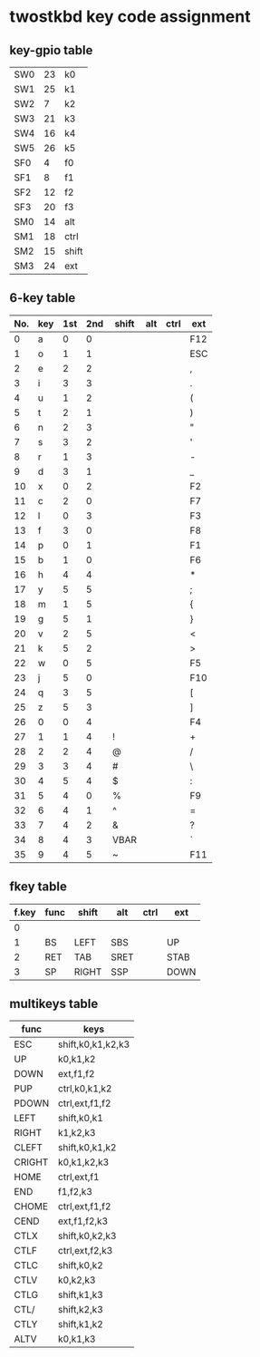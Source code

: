 * twostkbd key code assignment
** key-gpio table
|-----+----+-------|
| SW0 | 23 | k0    |
| SW1 | 25 | k1    |
| SW2 |  7 | k2    |
| SW3 | 21 | k3    |
| SW4 | 16 | k4    |
| SW5 | 26 | k5    |
| SF0 |  4 | f0    |
| SF1 |  8 | f1    |
| SF2 | 12 | f2    |
| SF3 | 20 | f3    |
| SM0 | 14 | alt   |
| SM1 | 18 | ctrl  |
| SM2 | 15 | shift |
| SM3 | 24 | ext   |
|-----+----+-------|

** 6-key table
|-----+-----+-----+-----+-------+-----+------+-----|
| No. | key | 1st | 2nd | shift | alt | ctrl | ext |
|-----+-----+-----+-----+-------+-----+------+-----|
|   0 | a   |   0 |   0 |       |     |      | F12 |
|   1 | o   |   1 |   1 |       |     |      | ESC |
|   2 | e   |   2 |   2 |       |     |      | ,   |
|   3 | i   |   3 |   3 |       |     |      | .   |
|   4 | u   |   1 |   2 |       |     |      | (   |
|   5 | t   |   2 |   1 |       |     |      | )   |
|   6 | n   |   2 |   3 |       |     |      | "   |
|   7 | s   |   3 |   2 |       |     |      | '   |
|   8 | r   |   1 |   3 |       |     |      | -   |
|   9 | d   |   3 |   1 |       |     |      | _   |
|  10 | x   |   0 |   2 |       |     |      | F2  |
|  11 | c   |   2 |   0 |       |     |      | F7  |
|  12 | l   |   0 |   3 |       |     |      | F3  |
|  13 | f   |   3 |   0 |       |     |      | F8  |
|  14 | p   |   0 |   1 |       |     |      | F1  |
|  15 | b   |   1 |   0 |       |     |      | F6  |
|  16 | h   |   4 |   4 |       |     |      | *   |
|  17 | y   |   5 |   5 |       |     |      | ;   |
|  18 | m   |   1 |   5 |       |     |      | {   |
|  19 | g   |   5 |   1 |       |     |      | }   |
|  20 | v   |   2 |   5 |       |     |      | <   |
|  21 | k   |   5 |   2 |       |     |      | >   |
|  22 | w   |   0 |   5 |       |     |      | F5  |
|  23 | j   |   5 |   0 |       |     |      | F10 |
|  24 | q   |   3 |   5 |       |     |      | [   |
|  25 | z   |   5 |   3 |       |     |      | ]   |
|  26 | 0   |   0 |   4 |       |     |      | F4  |
|  27 | 1   |   1 |   4 | !     |     |      | +   |
|  28 | 2   |   2 |   4 | @     |     |      | /   |
|  29 | 3   |   3 |   4 | #     |     |      | \   |
|  30 | 4   |   5 |   4 | $     |     |      | :   |
|  31 | 5   |   4 |   0 | %     |     |      | F9  |
|  32 | 6   |   4 |   1 | ^     |     |      | =   |
|  33 | 7   |   4 |   2 | &     |     |      | ?   |
|  34 | 8   |   4 |   3 | VBAR  |     |      | `   |
|  35 | 9   |   4 |   5 | ~     |     |      | F11 |
|-----+-----+-----+-----+-------+-----+------+-----|
#+TBLFM: @<<<..@>$1=@-1$1+1

** fkey table
|-------+------+-------+------+------+------|
| f.key | func | shift | alt  | ctrl | ext  |
|-------+------+-------+------+------+------|
|     0 |      |       |      |      |      |
|     1 | BS   | LEFT  | SBS  |      | UP   |
|     2 | RET  | TAB   | SRET |      | STAB |
|     3 | SP   | RIGHT | SSP  |      | DOWN |
|-------+------+-------+------+------+------|

** multikeys table
|--------+-------------------|
| func   | keys              |
|--------+-------------------|
| ESC    | shift,k0,k1,k2,k3 |
| UP     | k0,k1,k2          |
| DOWN   | ext,f1,f2         |
| PUP    | ctrl,k0,k1,k2     |
| PDOWN  | ctrl,ext,f1,f2    |
| LEFT   | shift,k0,k1       |
| RIGHT  | k1,k2,k3          |
| CLEFT  | shift,k0,k1,k2    |
| CRIGHT | k0,k1,k2,k3       |
| HOME   | ctrl,ext,f1       |
| END    | f1,f2,k3          |
| CHOME  | ctrl,ext,f1,f2    |
| CEND   | ext,f1,f2,k3      |
| CTLX   | shift,k0,k2,k3    |
| CTLF   | ctrl,ext,f2,k3    |
| CTLC   | shift,k0,k2       |
| CTLV   | k0,k2,k3          |
| CTLG   | shift,k1,k3       |
| CTL/   | shift,k2,k3       |
| CTLY   | shift,k1,k2       |
| ALTV   | k0,k1,k3          |
|--------+-------------------|
